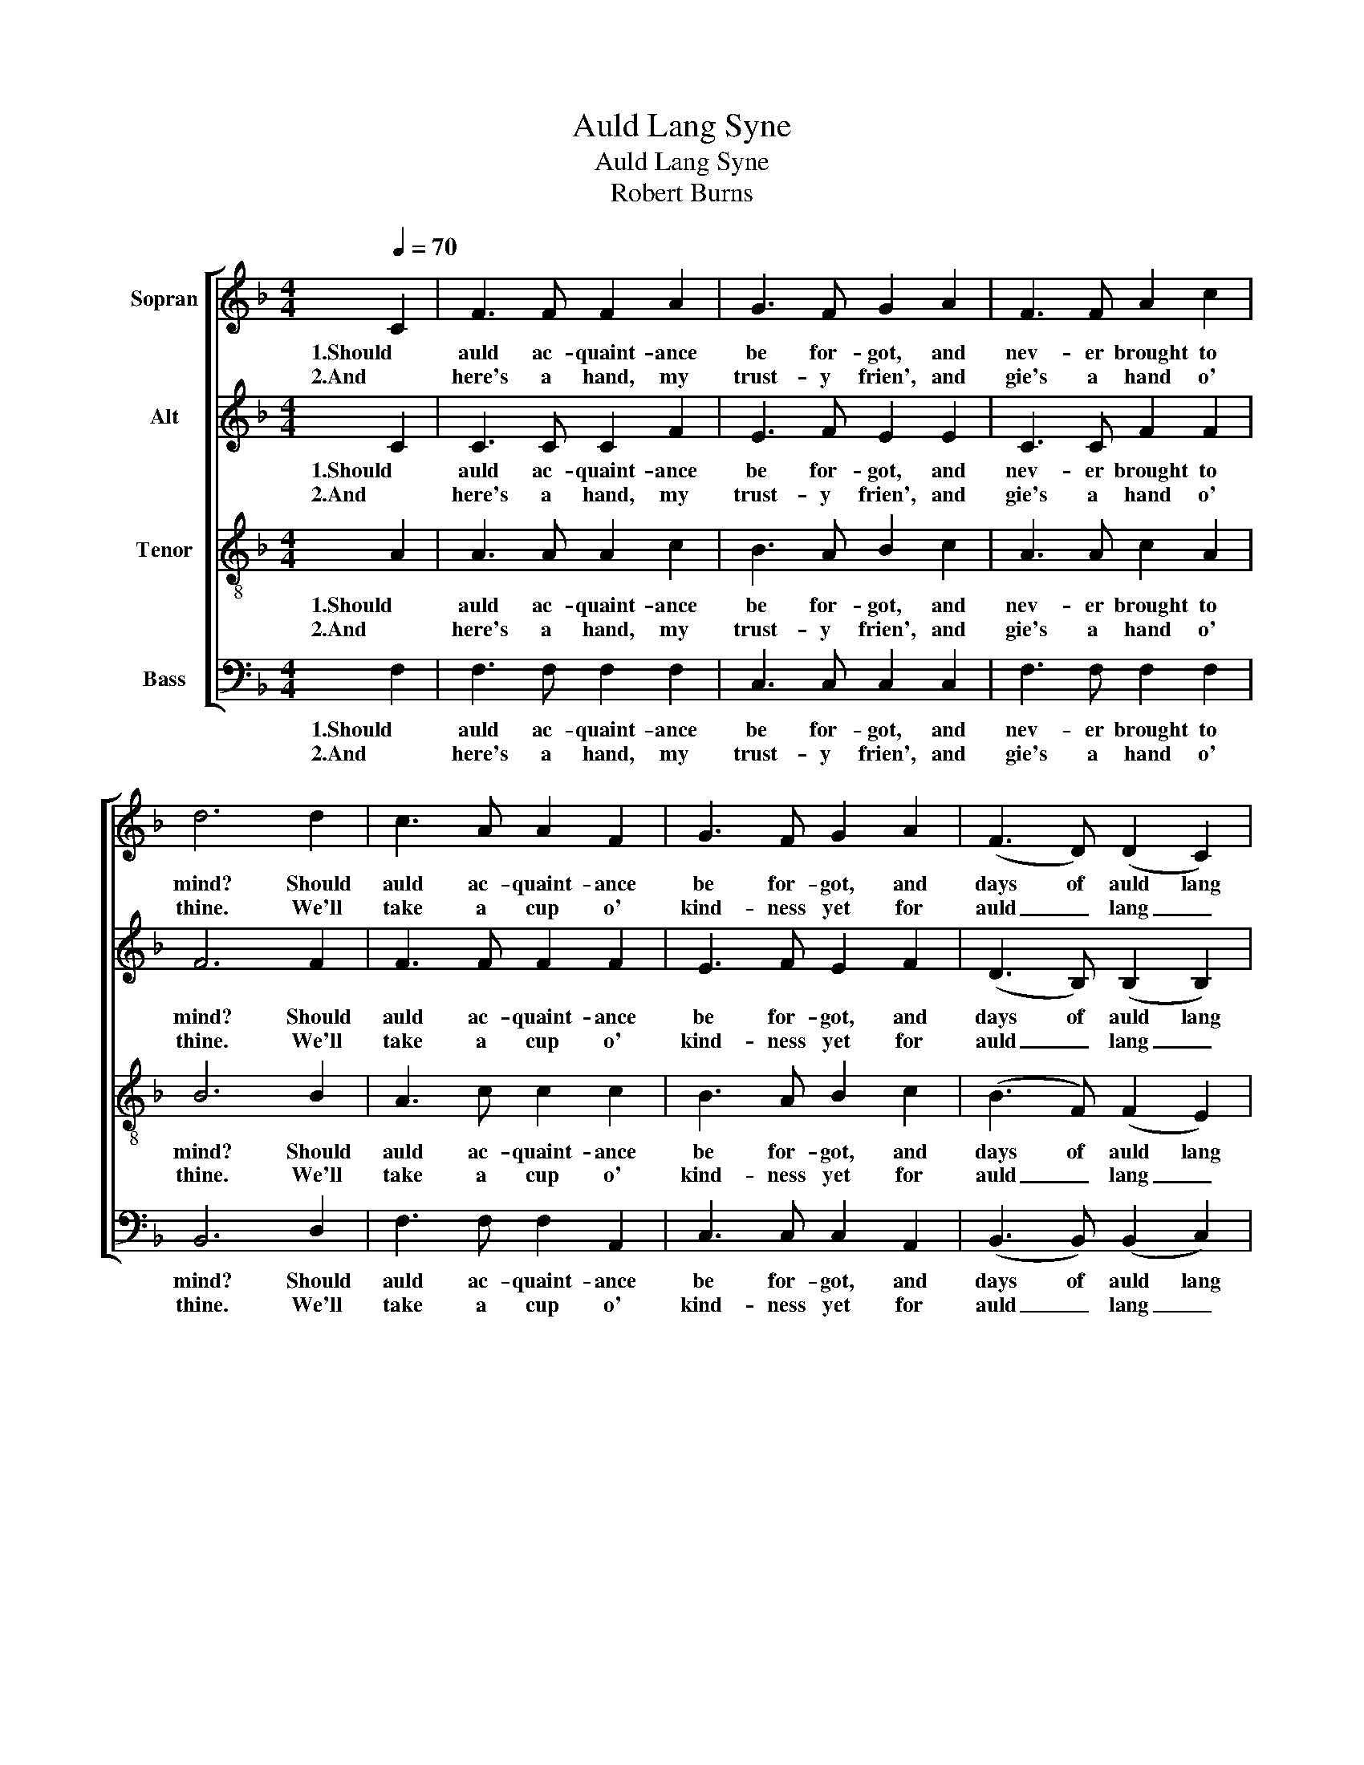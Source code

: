 X:1
T:Auld Lang Syne
T:Auld Lang Syne
T:Robert Burns
Z:Robert Burns
%%score [ 1 2 3 4 ]
L:1/8
Q:1/4=70
M:4/4
K:F
V:1 treble nm="Sopran"
V:2 treble nm="Alt"
V:3 treble-8 nm="Tenor"
V:4 bass nm="Bass"
V:1
 C2 | F3 F F2 A2 | G3 F G2 A2 | F3 F A2 c2 | d6 d2 | c3 A A2 F2 | G3 F G2 A2 | (F3 D) (D2 C2) | %8
w: 1.Should|auld ac- quaint- ance|be for- got, and|nev- er brought to|mind? Should|auld ac- quaint- ance|be for- got, and|days of auld lang|
w: 2.And|here's a hand, my|trust- y frien', and|gie's a hand o'|thine. We'll|take a cup o'|kind- ness yet for|auld _ lang _|
 F4 z2 || d2 | (c3 A) (A2 F2) | G3 F G2 d2 | (c3 A) (A2 c2) | d6 d2 | c3 A A2 F2 | G3 F G2 A2 | %16
w: syne?|For|auld _ lang _|syne, my dear, for|auld _ lang _|syne. We'll|take a cup o'|kind- ness yet, for|
w: syne.||||||||
 (F3 D) (D2 C2) | F6 |] %18
w: auld _ lang _|syne.|
w: ||
V:2
 C2 | C3 C C2 F2 | E3 F E2 E2 | C3 C F2 F2 | F6 F2 | F3 F F2 F2 | E3 F E2 F2 | (D3 B,) (B,2 B,2) | %8
w: 1.Should|auld ac- quaint- ance|be for- got, and|nev- er brought to|mind? Should|auld ac- quaint- ance|be for- got, and|days of auld lang|
w: 2.And|here's a hand, my|trust- y frien', and|gie's a hand o'|thine. We'll|take a cup o'|kind- ness yet for|auld _ lang _|
 A,4 z2 || F2 | F4 F4 | E3 D E2 B2 | (A3 F) F4 | F6 F2 | F3 F F2 C2 | C3 C C2 ^C2 | (D3 A,) B,4 | %17
w: syne?|For|auld lang|syne, my dear, for|auld _ lang|syne. We'll|take a cup o'|kind- ness yet, for|auld _ lang|
w: syne.|||||||||
 A,6 |] %18
w: syne.|
w: |
V:3
 A2 | A3 A A2 c2 | B3 A B2 c2 | A3 A c2 A2 | B6 B2 | A3 c c2 c2 | B3 A B2 c2 | (B3 F) (F2 E2) | %8
w: 1.Should|auld ac- quaint- ance|be for- got, and|nev- er brought to|mind? Should|auld ac- quaint- ance|be for- got, and|days of auld lang|
w: 2.And|here's a hand, my|trust- y frien', and|gie's a hand o'|thine. We'll|take a cup o'|kind- ness yet for|auld _ lang _|
 F4 z2 || B2 | (A3 c) c4 | c3 c c2 c2 | c4 (c2 A2) | B6 B2 | A3 c c2 F2 | E3 D E2 A2 | %16
w: syne?|For|auld _ lang|syne, my dear, for|auld lang _|syne. We'll|take a cup o'|kind- ness yet, for|
w: syne.||||||||
 (A3 F) (F2 E2) | F6 |] %18
w: auld _ lang _|syne.|
w: ||
V:4
 F,2 | F,3 F, F,2 F,2 | C,3 C, C,2 C,2 | F,3 F, F,2 F,2 | B,,6 D,2 | F,3 F, F,2 A,,2 | %6
w: 1.Should|auld ac- quaint- ance|be for- got, and|nev- er brought to|mind? Should|auld ac- quaint- ance|
w: 2.And|here's a hand, my|trust- y frien', and|gie's a hand o'|thine. We'll|take a cup o'|
 C,3 C, C,2 A,,2 | (B,,3 B,,) (B,,2 C,2) | F,,4 z2 || F,2 | F,4 (F,2 A,,2) | C,3 C, C,2 C,2 | %12
w: be for- got, and|days of auld lang|syne?|For|auld lang _|syne, my dear, for|
w: kind- ness yet for|auld _ lang _|syne.||||
 F,4 F,4 | B,,6 D,2 | F,3 F, F,2 A,,2 | C,3 C, C,2 A,,2 | D,4 (B,,2 C,2) | F,,6 |] %18
w: auld lang|syne. We'll|take a cup o'|kind- ness yet, for|auld lang _|syne.|
w: ||||||

